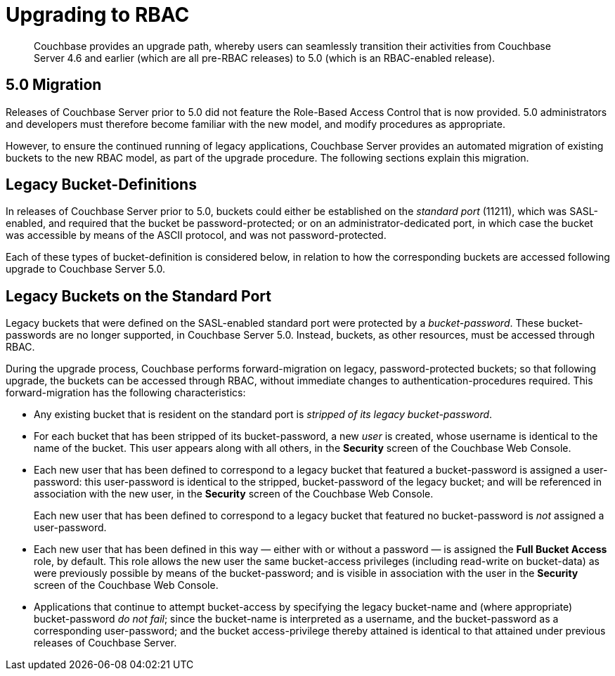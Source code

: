 [#rbac_upgrade]
= Upgrading to RBAC

[abstract]
Couchbase provides an upgrade path, whereby users can seamlessly transition their activities from Couchbase Server 4.6 and earlier (which are all pre-RBAC releases) to 5.0 (which is an RBAC-enabled release).

== 5.0 Migration

Releases of Couchbase Server prior to 5.0 did not feature the Role-Based Access Control that is now provided.
5.0 administrators and developers must therefore become familiar with the new model, and modify procedures as appropriate.

However, to ensure the continued running of legacy applications, Couchbase Server provides an automated migration of existing buckets to the new RBAC model, as part of the upgrade procedure.
The following sections explain this migration.

== Legacy Bucket-Definitions

In releases of Couchbase Server prior to 5.0, buckets could either be established on the _standard port_ (11211), which was SASL-enabled, and required that the bucket be password-protected; or on an administrator-dedicated port, in which case the bucket was accessible by means of the ASCII protocol, and was not password-protected.

Each of these types of bucket-definition is considered below, in relation to how the corresponding buckets are accessed following upgrade to Couchbase Server 5.0.

== Legacy Buckets on the Standard Port

Legacy buckets that were defined on the SASL-enabled standard port were protected by a _bucket-password_.
These bucket-passwords are no longer supported, in Couchbase Server 5.0.
Instead, buckets, as other resources, must be accessed through RBAC.

During the upgrade process, Couchbase performs forward-migration on legacy, password-protected buckets; so that following upgrade, the buckets can be accessed through RBAC, without immediate changes to authentication-procedures required.
This forward-migration has the following characteristics:

* Any existing bucket that is resident on the standard port is _stripped of its legacy bucket-password_.
+
{blank}

* For each bucket that has been stripped of its bucket-password, a new _user_ is created, whose username is identical to the name of the bucket.
This user appears along with all others, in the *Security* screen of the Couchbase Web Console.
+
{blank}

* Each new user that has been defined to correspond to a legacy bucket that featured a bucket-password is assigned a user-password: this user-password is identical to the stripped, bucket-password of the legacy bucket; and will be referenced in association with the new user, in the *Security* screen of the Couchbase Web Console.
+
Each new user that has been defined to correspond to a legacy bucket that featured no bucket-password is _not_ assigned a user-password.
+
{blank}
+
{blank}

* Each new user that has been defined in this way — either with or without a password — is assigned the *Full Bucket Access* role, by default.
This role allows the new user the same bucket-access privileges (including read-write on bucket-data) as were previously possible by means of the bucket-password; and is visible in association with the user in the *Security* screen of the Couchbase Web Console.
+
{blank}

* Applications that continue to attempt bucket-access by specifying the legacy bucket-name and (where appropriate) bucket-password _do not fail_; since the bucket-name is interpreted as a username, and the bucket-password as a corresponding user-password; and the bucket access-privilege thereby attained is identical to that attained under previous releases of Couchbase Server.
+
{blank}
